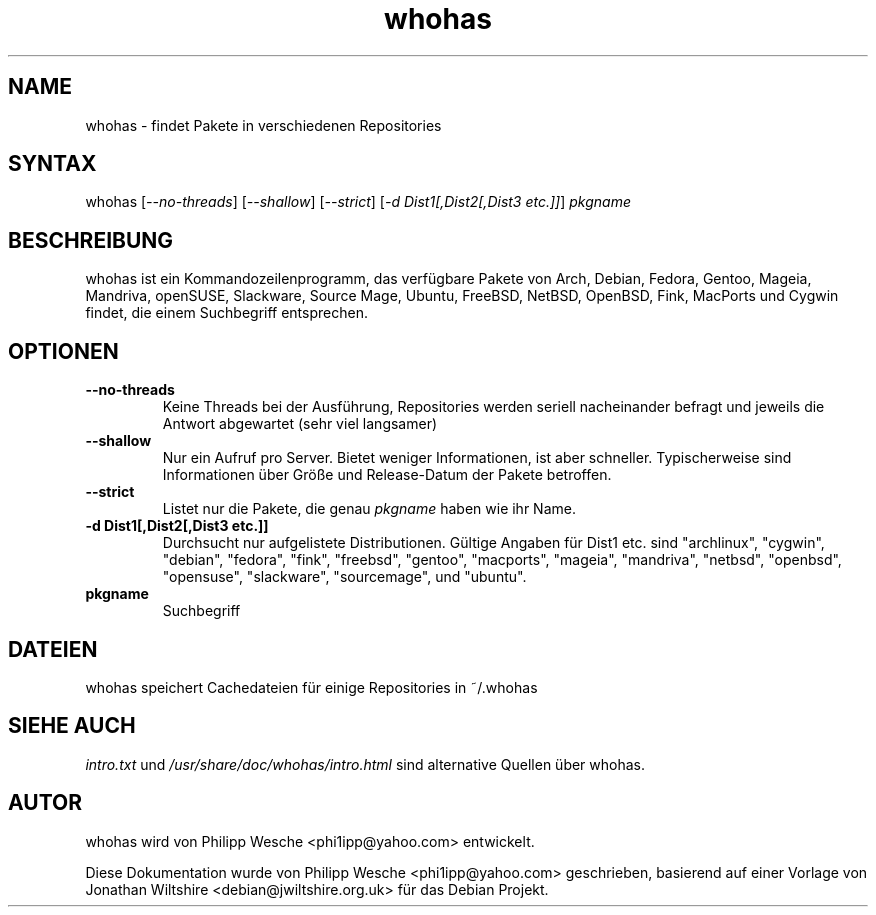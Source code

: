 .TH "whohas" "1" "0.29.1" "Philipp Wesche" ""
.SH "NAME"
.LP
whohas \- findet Pakete in verschiedenen Repositories
.SH "SYNTAX"
.LP
whohas [\fI\-\-no\-threads\fP] [\fI\-\-shallow\fP] [\fI\-\-strict\fP] [\fI\-d Dist1[,Dist2[,Dist3 etc.]]\fP] \fIpkgname\fP
.SH "BESCHREIBUNG"
.LP
whohas ist ein Kommandozeilenprogramm, das verfügbare Pakete von Arch, Debian, Fedora, Gentoo, Mageia, Mandriva, openSUSE, Slackware, Source Mage, Ubuntu, FreeBSD, NetBSD, OpenBSD, Fink, MacPorts und Cygwin findet, die einem Suchbegriff entsprechen.
.SH "OPTIONEN"
.LP
.TP
\fB\-\-no\-threads\fR
Keine Threads bei der Ausführung, Repositories werden seriell nacheinander befragt und jeweils die Antwort abgewartet (sehr viel langsamer)
.TP
\fB\-\-shallow\fR
Nur ein Aufruf pro Server. Bietet weniger Informationen, ist aber schneller. Typischerweise sind Informationen über Größe und Release-Datum der Pakete betroffen.
.TP
\fB\-\-strict\fR
Listet nur die Pakete, die genau \fIpkgname\fP haben wie ihr Name.
.TP
\fB\-d Dist1[,Dist2[,Dist3 etc.]]\fR
Durchsucht nur aufgelistete Distributionen. Gültige Angaben für Dist1 etc. sind "archlinux", "cygwin", "debian", "fedora", "fink", "freebsd", "gentoo", "macports", "mageia", "mandriva", "netbsd", "openbsd", "opensuse", "slackware", "sourcemage", und "ubuntu".
.TP
\fBpkgname\fR
Suchbegriff
.SH "DATEIEN"
.LP
whohas speichert Cachedateien für einige Repositories in ~/.whohas
.SH "SIEHE AUCH"
.LP
\fIintro.txt\fP und \fI/usr/share/doc/whohas/intro.html\fP sind alternative Quellen über whohas.
.SH "AUTOR"
.LP
whohas wird von Philipp Wesche <phi1ipp@yahoo.com> entwickelt.
.LP
Diese Dokumentation wurde von Philipp Wesche <phi1ipp@yahoo.com> geschrieben, basierend auf einer Vorlage von Jonathan Wiltshire <debian@jwiltshire.org.uk> für das Debian Projekt.
